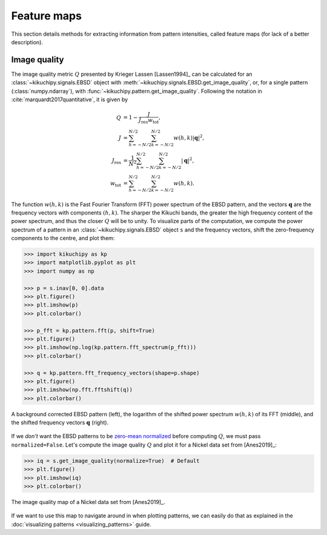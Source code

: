 ============
Feature maps
============

This section details methods for extracting information from pattern
intensities, called feature maps (for lack of a better description).

.. _image-quality:

Image quality
=============

The image quality metric :math:`Q` presented by Krieger Lassen [Lassen1994]_
can be calculated for an :class:`~kikuchipy.signals.EBSD` object with
:meth:`~kikuchipy.signals.EBSD.get_image_quality`, or, for a single pattern
(:class:`numpy.ndarray`), with :func:`~kikuchipy.pattern.get_image_quality`.
Following the notation in :cite:`marquardt2017quantitative`, it is given by

.. math::

    \begin{align}
    Q &= 1 - \frac{J}{J_{\mathrm{res}}w_{\mathrm{tot}}},\\
    J &= \sum_{h = -N/2}^{N/2} \sum_{k = -N/2}^{N/2} w(h, k)
    \left|\mathbf{q}\right|^2,\\
    J_{\mathrm{res}} &= \frac{1}{N^2} \sum_{h = -N/2}^{N/2}
    \sum_{k = -N/2}^{N/2} \left|\mathbf{q}\right|^2,\\
    w_{\mathrm{tot}} &= \sum_{h = -N/2}^{N/2} \sum_{k = -N/2}^{N/2} w(h, k).
    \end{align}

The function :math:`w(h, k)` is the Fast Fourier Transform (FFT) power spectrum
of the EBSD pattern, and the vectors :math:`\mathbf{q}` are the frequency
vectors with components :math:`(h, k)`. The sharper the Kikuchi bands, the
greater the high frequency content of the power spectrum, and thus the closer
:math:`Q` will be to unity. To visualize parts of the computation, we compute
the power spectrum of a pattern in an :class:`~kikuchipy.signals.EBSD` object
``s`` and the frequency vectors, shift the zero-frequency components to the
centre, and plot them:

.. code-block::

    >>> import kikuchipy as kp
    >>> import matplotlib.pyplot as plt
    >>> import numpy as np

    >>> p = s.inav[0, 0].data
    >>> plt.figure()
    >>> plt.imshow(p)
    >>> plt.colorbar()

    >>> p_fft = kp.pattern.fft(p, shift=True)
    >>> plt.figure()
    >>> plt.imshow(np.log(kp.pattern.fft_spectrum(p_fft)))
    >>> plt.colorbar()

    >>> q = kp.pattern.fft_frequency_vectors(shape=p.shape)
    >>> plt.figure()
    >>> plt.imshow(np.fft.fftshift(q))
    >>> plt.colorbar()

.. _fig-image-quality-pattern:

.. figure:: _static/image/feature_maps/image_quality_pattern.jpg
    :align: center
    :width: 100%

    A background corrected EBSD pattern (left), the logarithm of the shifted
    power spectrum :math:`w(h, k)` of its FFT (middle), and the shifted
    frequency vectors :math:`\mathbf{q}` (right).

If we *don't* want the EBSD patterns to be
`zero-mean normalized <pattern_processing.ipynb#normalize-intensity>`_ before
computing :math:`Q`, we must pass ``normalized=False``. Let's compute the image
quality :math:`Q` and plot it for a Nickel data set from [Anes2019]_:

.. code-block::

    >>> iq = s.get_image_quality(normalize=True)  # Default
    >>> plt.figure()
    >>> plt.imshow(iq)
    >>> plt.colorbar()

.. _fig-image-quality-map:

.. figure:: _static/image/feature_maps/iq.png
    :align: center
    :width: 450

    The image quality map of a Nickel data set from [Anes2019]_.

If we want to use this map to navigate around in when plotting patterns, we can
easily do that as explained in the
:doc:`visualizing patterns <visualizing_patterns>` guide.

